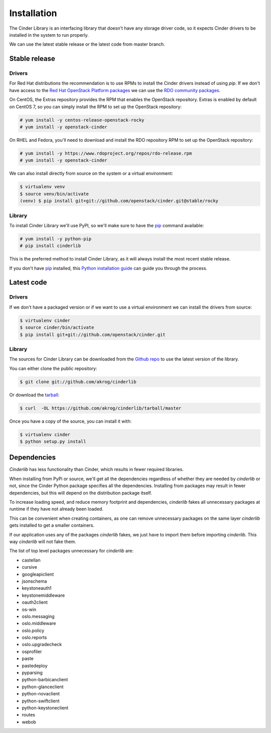 .. highlight:: shell

============
Installation
============

The Cinder Library is an interfacing library that doesn't have any storage
driver code, so it expects Cinder drivers to be installed in the system to run
properly.

We can use the latest stable release or the latest code from master branch.


Stable release
--------------

Drivers
_______

For Red Hat distributions the recommendation is to use RPMs to install the
Cinder drivers instead of using `pip`.  If we don't have access to the
`Red Hat OpenStack Platform packages
<https://www.redhat.com/en/technologies/linux-platforms/openstack-platform>`_
we can use the `RDO community packages <https://www.rdoproject.org/>`_.

On CentOS, the Extras repository provides the RPM that enables the OpenStack
repository. Extras is enabled by default on CentOS 7, so you can simply install
the RPM to set up the OpenStack repository:

.. code-block:: console

    # yum install -y centos-release-openstack-rocky
    # yum install -y openstack-cinder

On RHEL and Fedora, you'll need to download and install the RDO repository RPM
to set up the OpenStack repository:

.. code-block:: console

    # yum install -y https://www.rdoproject.org/repos/rdo-release.rpm
    # yum install -y openstack-cinder


We can also install directly from source on the system or a virtual environment:

.. code-block:: console

    $ virtualenv venv
    $ source venv/bin/activate
    (venv) $ pip install git+git://github.com/openstack/cinder.git@stable/rocky

Library
_______

To install Cinder Library we'll use PyPI, so we'll make sure to have the `pip`_
command available:

.. code-block:: console

    # yum install -y python-pip
    # pip install cinderlib

This is the preferred method to install Cinder Library, as it will always
install the most recent stable release.

If you don't have `pip`_ installed, this `Python installation guide`_ can guide
you through the process.

.. _pip: https://pip.pypa.io
.. _Python installation guide: http://docs.python-guide.org/en/latest/starting/installation/


Latest code
-----------

Drivers
_______

If we don't have a packaged version or if we want to use a virtual environment
we can install the drivers from source:

.. code-block:: console

    $ virtualenv cinder
    $ source cinder/bin/activate
    $ pip install git+git://github.com/openstack/cinder.git

Library
_______

The sources for Cinder Library can be downloaded from the `Github repo`_ to use
the latest version of the library.

You can either clone the public repository:

.. code-block:: console

    $ git clone git://github.com/akrog/cinderlib

Or download the `tarball`_:

.. code-block:: console

    $ curl  -OL https://github.com/akrog/cinderlib/tarball/master

Once you have a copy of the source, you can install it with:

.. code-block:: console

    $ virtualenv cinder
    $ python setup.py install


Dependencies
------------

*Cinderlib* has less functionality than Cinder, which results in fewer required
libraries.

When installing from PyPi or source, we'll get all the dependencies regardless
of whether they are needed by *cinderlib* or not, since the Cinder Python
package specifies all the dependencies.  Installing from packages may result in
fewer dependencies, but this will depend on the distribution package itself.

To increase loading speed, and reduce memory footprint and dependencies,
*cinderlib* fakes all unnecessary packages at runtime if they have not already
been loaded.

This can be convenient when creating containers, as  one can remove unnecessary
packages on the same layer *cinderlib* gets installed to get a smaller
containers.

If our application uses any of the packages *cinderlib* fakes, we just have to
import them before importing *cinderlib*.  This way *cinderlib* will not fake
them.

The list of top level packages unnecessary for *cinderlib* are:

- castellan
- cursive
- googleapiclient
- jsonschema
- keystoneauth1
- keystonemiddleware
- oauth2client
- os-win
- oslo.messaging
- oslo.middleware
- oslo.policy
- oslo.reports
- oslo.upgradecheck
- osprofiler
- paste
- pastedeploy
- pyparsing
- python-barbicanclient
- python-glanceclient
- python-novaclient
- python-swiftclient
- python-keystoneclient
- routes
- webob

.. _Github repo: https://github.com/openstack/cinderlib
.. _tarball: https://github.com/openstack/cinderlib/tarball/master
